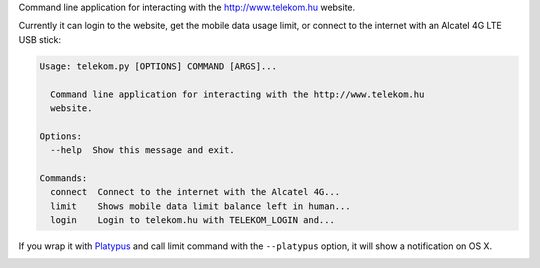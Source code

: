 Command line application for interacting with the http://www.telekom.hu website.


Currently it can login to the website, get the mobile data usage limit, or connect to the internet
with an Alcatel 4G LTE USB stick:

.. code-block:: bash

    Usage: telekom.py [OPTIONS] COMMAND [ARGS]...

      Command line application for interacting with the http://www.telekom.hu
      website.

    Options:
      --help  Show this message and exit.

    Commands:
      connect  Connect to the internet with the Alcatel 4G...
      limit    Shows mobile data limit balance left in human...
      login    Login to telekom.hu with TELEKOM_LOGIN and...


If you wrap it with `Platypus <http://www.sveinbjorn.org/platypus>`_ and call limit command with
the ``--platypus`` option, it will show a notification on OS X.

.. image:: notification.png
